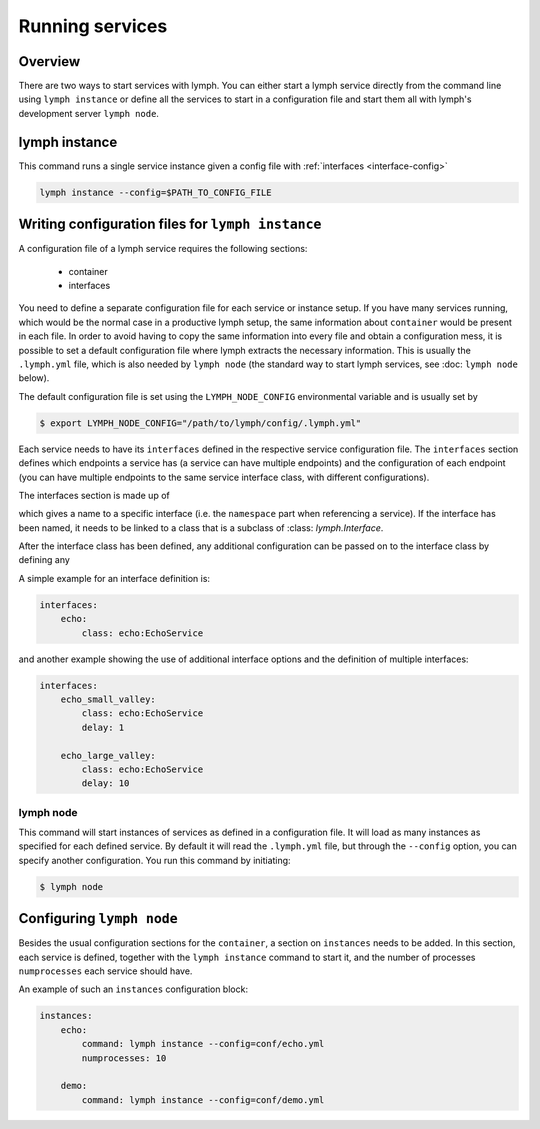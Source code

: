Running services
================

Overview
~~~~~~~~

There are two ways to start services with lymph. You can either start a lymph
service directly from the command line using ``lymph instance`` or define
all the services to start in a configuration file and start them all with
lymph's development server ``lymph node``.


lymph instance
~~~~~~~~~~~~~~

This command runs a single service instance given a config file with :ref:`interfaces <interface-config>`

.. code:: bash

    lymph instance --config=$PATH_TO_CONFIG_FILE



Writing configuration files for ``lymph instance``
~~~~~~~~~~~~~~~~~~~~~~~~~~~~~~~~~~~~~~~~~~~~~~~~~~

A configuration file of a lymph service requires the following sections:

    - container
    - interfaces

You need to define a separate configuration file for each service or instance setup. If you have many services
running, which would be the normal case in a productive lymph setup, the same information about ``container`` 
would be present in each file. In order to avoid having to copy the same information into every
file and obtain a configuration mess, it is possible to set a default configuration file where lymph extracts the
necessary information. This is usually the ``.lymph.yml`` file, which is also needed by ``lymph node`` (the standard
way to start lymph services, see :doc: ``lymph node`` below).

The default configuration file is set using the ``LYMPH_NODE_CONFIG`` environmental variable and is usually set by

.. code:: bash

    $ export LYMPH_NODE_CONFIG="/path/to/lymph/config/.lymph.yml"

.. describe:: interfaces

Each service needs to have its ``interfaces`` defined in the respective service configuration file. The ``interfaces``
section defines which endpoints a service has (a service can have multiple endpoints) and the configuration of
each endpoint (you can have multiple endpoints to the same service interface class, with different configurations).

The interfaces section is made up of

.. describe:: interfaces.<name>

    Mapping from service name to instance configuration that will be passed to
    the implementation's :meth:`lymph.Service.apply_config()` method.

which gives a name to a specific interface (i.e. the ``namespace`` part when referencing a service). If the interface
has been named, it needs to be linked to a class that is a subclass of :class: `lymph.Interface`.

.. describe:: interfaces.<name>.class

    The class that implements this interface, e.g. a subclass of :class:`lymph.Interface`.

After the interface class has been defined, any additional configuration can be passed on to the interface class by
defining any

.. describe:: interfaces.<name>.<param>

    The whole ``interfaces.<name>`` dict is available as configuration for the
    interface class.


A simple example for an interface definition is:

.. code:: yaml

    interfaces:
        echo:
            class: echo:EchoService

and another example showing the use of additional interface options and the definition of multiple interfaces:

.. code:: yaml

    interfaces:
        echo_small_valley:
            class: echo:EchoService
            delay: 1

        echo_large_valley:
            class: echo:EchoService
            delay: 10

lymph node
-----------

This command will start instances of services as defined in a configuration file.
It will load as many instances as specified for each defined service. By default it will
read the ``.lymph.yml`` file, but through the ``--config`` option, you can specify another
configuration. You run this command by initiating:

.. code:: bash

    $ lymph node


Configuring ``lymph node``
~~~~~~~~~~~~~~~~~~~~~~~~~~

.. describe:: instances.<name>

Besides the usual configuration sections for the ``container``, a
section on ``instances`` needs to be added. In this section, each service is defined,
together with the ``lymph instance`` command to start it, and the number of processes 
``numprocesses`` each service should have.

.. describe:: instances.<name>.command:

    A command (does not necessarily have to be a ``lymph instance`` command) that will
    be spawned by ``lymph node``

.. describe:: instances.<name>.numprocesses:

    Number of times the defined command is spawned


An example of such an ``instances`` configuration block:

.. code::

    instances:
        echo:
            command: lymph instance --config=conf/echo.yml
            numprocesses: 10

        demo:
            command: lymph instance --config=conf/demo.yml

